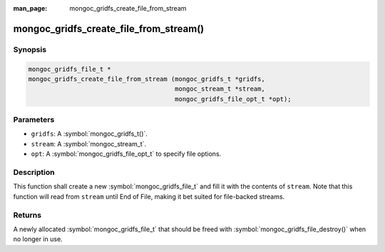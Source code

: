 :man_page: mongoc_gridfs_create_file_from_stream

mongoc_gridfs_create_file_from_stream()
=======================================

Synopsis
--------

.. code-block:: c

  mongoc_gridfs_file_t *
  mongoc_gridfs_create_file_from_stream (mongoc_gridfs_t *gridfs,
                                         mongoc_stream_t *stream,
                                         mongoc_gridfs_file_opt_t *opt);

Parameters
----------

* ``gridfs``: A :symbol:`mongoc_gridfs_t()`.
* ``stream``: A :symbol:`mongoc_stream_t`.
* ``opt``: A :symbol:`mongoc_gridfs_file_opt_t` to specify file options.

Description
-----------

This function shall create a new :symbol:`mongoc_gridfs_file_t` and fill it with the contents of ``stream``. Note that this function will read from ``stream`` until End of File, making it bet suited for file-backed streams.

Returns
-------

A newly allocated :symbol:`mongoc_gridfs_file_t` that should be freed with :symbol:`mongoc_gridfs_file_destroy()` when no longer in use.

